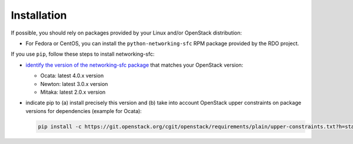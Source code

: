 ..
      Copyright 2015 Futurewei. All rights reserved.

      Licensed under the Apache License, Version 2.0 (the "License"); you may
      not use this file except in compliance with the License. You may obtain
      a copy of the License at

          http://www.apache.org/licenses/LICENSE-2.0

      Unless required by applicable law or agreed to in writing, software
      distributed under the License is distributed on an "AS IS" BASIS, WITHOUT
      WARRANTIES OR CONDITIONS OF ANY KIND, either express or implied. See the
      License for the specific language governing permissions and limitations
      under the License.


      Convention for heading levels in Neutron devref:
      =======  Heading 0 (reserved for the title in a document)
      -------  Heading 1
      ~~~~~~~  Heading 2
      +++++++  Heading 3
      '''''''  Heading 4
      (Avoid deeper levels because they do not render well.)


Installation
============

If possible, you should rely on packages provided by your Linux and/or
OpenStack distribution:

* For Fedora or CentOS, you can install the ``python-networking-sfc`` RPM
  package provided by the RDO project.

If you use ``pip``, follow these steps to install networking-sfc:

* `identify the version of the networking-sfc package
  <http://git.openstack.org/cgit/openstack/releases/plain/deliverables/_independent/networking-sfc.yaml>`_
  that matches your OpenStack version:

  * Ocata: latest 4.0.x version
  * Newton: latest 3.0.x version
  * Mitaka: latest 2.0.x version

* indicate pip to (a) install precisely this version and (b) take into
  account OpenStack upper constraints on package versions for dependencies
  (example for Ocata):

  .. code-block:: console

     pip install -c https://git.openstack.org/cgit/openstack/requirements/plain/upper-constraints.txt?h=stable/ocata networking-sfc==4.0.0
